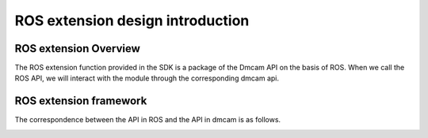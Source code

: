 ROS extension design introduction
==================================

ROS extension Overview
+++++++++++++++++++++++

The ROS extension function provided in the SDK is a package of the Dmcam API on the basis of ROS. When we call the ROS API, we will interact with the module through the corresponding dmcam api.

ROS extension framework
+++++++++++++++++++++++

The correspondence between the API in ROS and the API in dmcam is as follows.

.. image:: imageRos/ROSdesign.png






